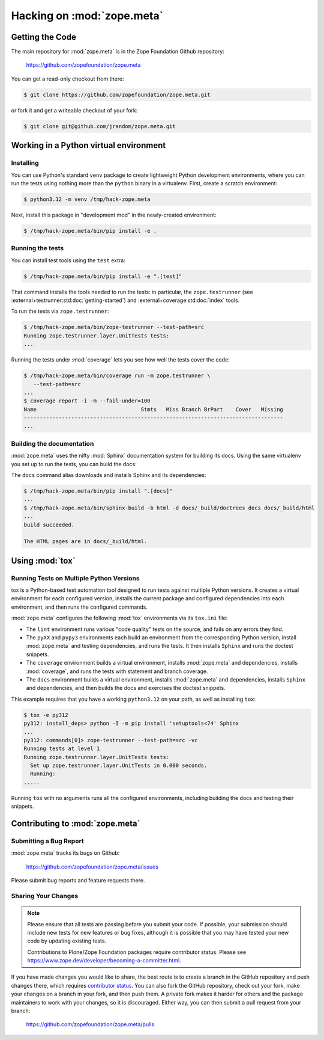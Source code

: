 Hacking on :mod:`zope.meta`
===========================


Getting the Code
################

The main repository for :mod:`zope.meta` is in the Zope Foundation
Github repository:

  https://github.com/zopefoundation/zope.meta

You can get a read-only checkout from there:

.. code-block:: sh

   $ git clone https://github.com/zopefoundation/zope.meta.git

or fork it and get a writeable checkout of your fork:

.. code-block:: sh

   $ git clone git@github.com/jrandom/zope.meta.git


Working in a Python virtual environment
#######################################

Installing
----------

You can use Python's standard ``venv`` package to create lightweight Python
development environments, where you can run the tests using nothing more
than the ``python`` binary in a virtualenv.  First, create a scratch
environment:

.. code-block:: sh

   $ python3.12 -m venv /tmp/hack-zope.meta

Next, install this package in "development mod" in the newly-created
environment:

.. code-block:: sh

   $ /tmp/hack-zope.meta/bin/pip install -e .

Running the tests
-----------------

You can install test tools using the ``test`` extra:

.. code-block:: sh

   $ /tmp/hack-zope.meta/bin/pip install -e ".[test]"


That command installs the tools needed to run
the tests:  in particular, the ``zope.testrunner`` (see
:external+testrunner:std:doc:`getting-started`) and
:external+coverage:std:doc:`index` tools.

To run the tests via ``zope.testrunner``:

.. code-block:: sh

   $ /tmp/hack-zope.meta/bin/zope-testrunner --test-path=src
   Running zope.testrunner.layer.UnitTests tests:
   ...

Running the tests under :mod:`coverage` lets you see how well the tests
cover the code:

.. code-block:: sh

   $ /tmp/hack-zope.meta/bin/coverage run -m zope.testrunner \
      --test-path=src
   ...
   $ coverage report -i -m --fail-under=100
   Name                                 Stmts   Miss Branch BrPart    Cover   Missing
   ----------------------------------------------------------------------------------
   ...


Building the documentation
--------------------------

:mod:`zope.meta` uses the nifty :mod:`Sphinx` documentation system
for building its docs.  Using the same virtualenv you set up to run the
tests, you can build the docs:

The ``docs`` command alias downloads and installs Sphinx and its dependencies:

.. code-block:: sh

   $ /tmp/hack-zope.meta/bin/pip install ".[docs]"
   ...
   $ /tmp/hack-zope.meta/bin/sphinx-build -b html -d docs/_build/doctrees docs docs/_build/html
   ...
   build succeeded.

   The HTML pages are in docs/_build/html.


Using :mod:`tox`
################


Running Tests on Multiple Python Versions
-----------------------------------------

`tox <http://tox.testrun.org/latest/>`_ is a Python-based test automation
tool designed to run tests against multiple Python versions.  It creates
a virtual environment for each configured version, installs the current
package and configured dependencies into each environment, and then runs the
configured commands.
   
:mod:`zope.meta` configures the following :mod:`tox` environments via
its ``tox.ini`` file:

- The ``lint`` environment runs various "code quality" tests on the source,
  and fails on any errors they find.

- The ``pyXX`` and ``pypy3`` environments each build an environment from the
  corresponding
  Python version, install :mod:`zope.meta` and testing dependencies,
  and runs the tests.  It then installs ``Sphinx`` and runs the doctest
  snippets.

- The ``coverage`` environment builds a virtual environment,
  installs :mod:`zope.meta` and dependencies, installs
  :mod:`coverage`, and runs the tests with statement and branch
  coverage.

- The ``docs`` environment builds a virtual environment, installs
  :mod:`zope.meta` and dependencies, installs ``Sphinx`` and
  dependencies, and then builds the docs and exercises the doctest snippets.

This example requires that you have a working ``python3.12`` on your path,
as well as installing ``tox``:

.. code-block:: sh

   $ tox -e py312
   py312: install_deps> python -I -m pip install 'setuptools<74' Sphinx
   ...
   py312: commands[0]> zope-testrunner --test-path=src -vc
   Running tests at level 1
   Running zope.testrunner.layer.UnitTests tests:
     Set up zope.testrunner.layer.UnitTests in 0.000 seconds.
     Running:
   .....

Running ``tox`` with no arguments runs all the configured environments,
including building the docs and testing their snippets.


Contributing to :mod:`zope.meta`
################################

Submitting a Bug Report
-----------------------

:mod:`zope.meta` tracks its bugs on Github:

  https://github.com/zopefoundation/zope.meta/issues

Please submit bug reports and feature requests there.

Sharing Your Changes
--------------------

.. note::

   Please ensure that all tests are passing before you submit your code.
   If possible, your submission should include new tests for new features
   or bug fixes, although it is possible that you may have tested your
   new code by updating existing tests.

   Contributions to Plone/Zope Foundation packages require contributor status.
   Please see https://www.zope.dev/developer/becoming-a-committer.html.

If you have made changes you would like to share, the best route is to create a
branch in the GitHub repository and push changes there, which requires
`contributor status 
<https://www.zope.dev/developer/becoming-a-committer.html>`_. You can
also fork the GitHub repository, check out your fork, make your changes on a
branch in your fork, and then push them. A private fork makes it harder for
others and the package maintainers to work with your changes, so it is
discouraged. Either way, you can then submit a pull request from your branch:

  https://github.com/zopefoundation/zope.meta/pulls
